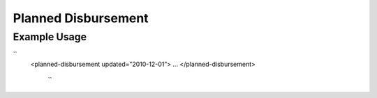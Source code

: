 Planned Disbursement
''''''''''''''''''''

.. raw:: mediawiki

   {{for revison 1.02}}

Example Usage
^^^^^^^^^^^^^

``
   <planned-disbursement updated=”2010-12-01”>
   ...
   </planned-disbursement>
    ``
